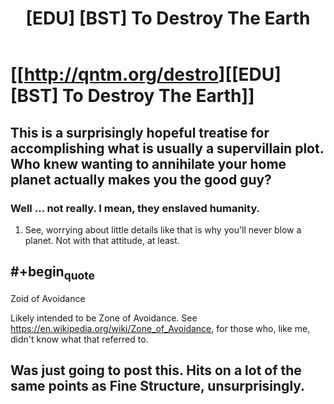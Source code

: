 #+TITLE: [EDU] [BST] To Destroy The Earth

* [[http://qntm.org/destro][[EDU] [BST] To Destroy The Earth]]
:PROPERTIES:
:Author: Sysice
:Score: 40
:DateUnix: 1443970277.0
:END:

** This is a surprisingly hopeful treatise for accomplishing what is usually a supervillain plot. Who knew wanting to annihilate your home planet actually makes you the good guy?
:PROPERTIES:
:Author: Jace_MacLeod
:Score: 7
:DateUnix: 1444020576.0
:END:

*** Well ... not really. I mean, they enslaved humanity.
:PROPERTIES:
:Author: MugaSofer
:Score: 3
:DateUnix: 1444035708.0
:END:

**** See, worrying about little details like that is why you'll never blow a planet. Not with that attitude, at least.
:PROPERTIES:
:Author: Jace_MacLeod
:Score: 11
:DateUnix: 1444038507.0
:END:


** #+begin_quote
  Zoid of Avoidance
#+end_quote

Likely intended to be Zone of Avoidance. See [[https://en.wikipedia.org/wiki/Zone_of_Avoidance]], for those who, like me, didn't know what that referred to.
:PROPERTIES:
:Author: niloc132
:Score: 6
:DateUnix: 1443992883.0
:END:


** Was just going to post this. Hits on a lot of the same points as Fine Structure, unsurprisingly.
:PROPERTIES:
:Author: jalapeno_dude
:Score: 2
:DateUnix: 1444003781.0
:END:
